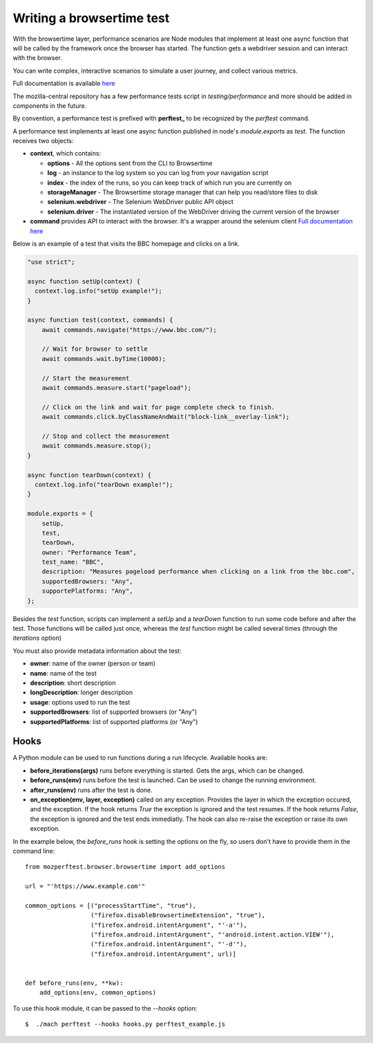 Writing a browsertime test
==========================

With the browsertime layer, performance scenarios are Node modules that
implement at least one async function that will be called by the framework once
the browser has started. The function gets a webdriver session and can interact
with the browser.

You can write complex, interactive scenarios to simulate a user journey,
and collect various metrics.

Full documentation is available `here <https://www.sitespeed.io/documentation/sitespeed.io/scripting/>`_

The mozilla-central repository has a few performance tests script in
`testing/performance` and more should be added in components in the future.

By convention, a performance test is prefixed with **perftest_** to be
recognized by the `perftest` command.

A performance test implements at least one async function published in node's
`module.exports` as `test`. The function receives two objects:

- **context**, which contains:

  - **options** - All the options sent from the CLI to Browsertime
  - **log** - an instance to the log system so you can log from your navigation script
  - **index** - the index of the runs, so you can keep track of which run you are currently on
  - **storageManager** - The Browsertime storage manager that can help you read/store files to disk
  - **selenium.webdriver** - The Selenium WebDriver public API object
  - **selenium.driver** - The instantiated version of the WebDriver driving the current version of the browser

- **command** provides API to interact with the browser. It's a wrapper
  around the selenium client `Full documentation here <https://www.sitespeed.io/documentation/sitespeed.io/scripting/#commands>`_


Below is an example of a test that visits the BBC homepage and clicks on a link.

.. sourcecode:: javascript

    "use strict";

    async function setUp(context) {
      context.log.info("setUp example!");
    }

    async function test(context, commands) {
        await commands.navigate("https://www.bbc.com/");

        // Wait for browser to settle
        await commands.wait.byTime(10000);

        // Start the measurement
        await commands.measure.start("pageload");

        // Click on the link and wait for page complete check to finish.
        await commands.click.byClassNameAndWait("block-link__overlay-link");

        // Stop and collect the measurement
        await commands.measure.stop();
    }

    async function tearDown(context) {
      context.log.info("tearDown example!");
    }

    module.exports = {
        setUp,
        test,
        tearDown,
        owner: "Performance Team",
        test_name: "BBC",
        description: "Measures pageload performance when clicking on a link from the bbc.com",
        supportedBrowsers: "Any",
        supportePlatforms: "Any",
    };


Besides the `test` function, scripts can implement a `setUp` and a `tearDown` function to run
some code before and after the test. Those functions will be called just once, whereas
the `test` function might be called several times (through the `iterations` option)

You must also provide metadata information about the test:

- **owner**: name of the owner (person or team)
- **name**: name of the test
- **description**: short description
- **longDescription**: longer description
- **usage**: options used to run the test
- **supportedBrowsers**: list of supported browsers (or "Any")
- **supportedPlatforms**: list of supported platforms (or "Any")


Hooks
-----

A Python module can be used to run functions during a run lifecycle. Available hooks are:

- **before_iterations(args)** runs before everything is started. Gets the args, which
  can be changed.
- **before_runs(env)** runs before the test is launched. Can be used to
  change the running environment.
- **after_runs(env)** runs after the test is done.
- **on_exception(env, layer, exception)** called on any exception. Provides the
  layer in which the exception occured, and the exception. If the hook returns `True`
  the exception is ignored and the test resumes. If the hook returns `False`, the
  exception is ignored and the test ends immediatly. The hook can also re-raise the
  exception or raise its own exception.

In the example below, the `before_runs` hook is setting the options on the fly,
so users don't have to provide them in the command line::

    from mozperftest.browser.browsertime import add_options

    url = "'https://www.example.com'"

    common_options = [("processStartTime", "true"),
                      ("firefox.disableBrowsertimeExtension", "true"),
                      ("firefox.android.intentArgument", "'-a'"),
                      ("firefox.android.intentArgument", "'android.intent.action.VIEW'"),
                      ("firefox.android.intentArgument", "'-d'"),
                      ("firefox.android.intentArgument", url)]


    def before_runs(env, **kw):
        add_options(env, common_options)


To use this hook module, it can be passed to the `--hooks` option::

    $  ./mach perftest --hooks hooks.py perftest_example.js



